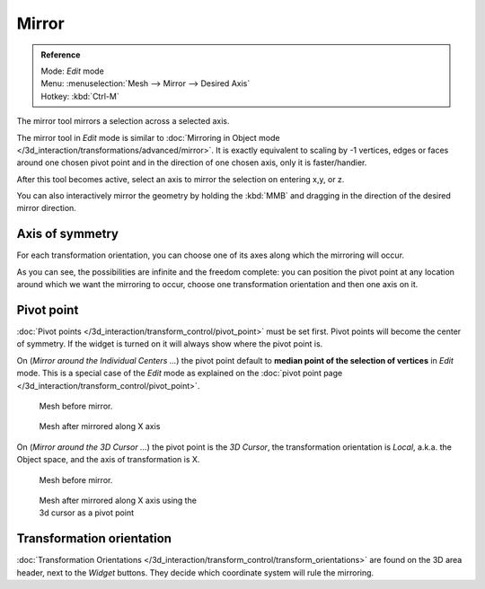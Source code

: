 
..    TODO/Review: {{review|}} .

******
Mirror
******

.. admonition:: Reference
   :class: refbox

   | Mode:     *Edit* mode
   | Menu:     :menuselection:`Mesh --> Mirror --> Desired Axis`
   | Hotkey:   :kbd:`Ctrl-M`


The mirror tool mirrors a selection across a selected axis.

The mirror tool in *Edit* mode is similar to
:doc:`Mirroring in Object mode </3d_interaction/transformations/advanced/mirror>`.
It is exactly equivalent to scaling by -1 vertices,
edges or faces around one chosen pivot point and in the direction of one chosen axis, only it is faster/handier.


After this tool becomes active, select an axis to mirror the selection on entering x,y, or z.

You can also interactively mirror the geometry by holding the :kbd:`MMB` and dragging in
the direction of the desired mirror direction.


Axis of symmetry
================

For each transformation orientation,
you can choose one of its axes along which the mirroring will occur.

As you can see, the possibilities are infinite and the freedom complete:
you can position the pivot point at any location around which we want the mirroring to occur,
choose one transformation orientation and then one axis on it.


Pivot point
===========

:doc:`Pivot points </3d_interaction/transform_control/pivot_point>` must be set first.
Pivot points will become the center of symmetry.
If the widget is turned on it will always show where the pivot point is.


On (*Mirror around the* *Individual Centers* *...*) the pivot point default to
**median point of the selection of vertices** in *Edit* mode.
This is a special case of the *Edit* mode as explained on the
:doc:`pivot point page </3d_interaction/transform_control/pivot_point>`.


.. figure:: /images/MirrorTool1.jpg
   :width: 300px
   :figwidth: 300px

   Mesh before mirror.


.. figure:: /images/MirrorTool2.jpg
   :width: 300px
   :figwidth: 300px

   Mesh after mirrored along X axis


On (*Mirror around the* *3D Cursor* *...*)
the pivot point is the *3D Cursor*,
the transformation orientation is *Local*, a.k.a. the Object space,
and the axis of transformation is X.


.. figure:: /images/MirrorTool3.jpg
   :width: 300px
   :figwidth: 300px

   Mesh before mirror.


.. figure:: /images/MirrorTool4.jpg
   :width: 300px
   :figwidth: 300px

   Mesh after mirrored along X axis using the 3d cursor as a pivot point


Transformation orientation
==========================

:doc:`Transformation Orientations </3d_interaction/transform_control/transform_orientations>`
are found on the 3D area header, next to the *Widget* buttons.
They decide which coordinate system will rule the mirroring.
